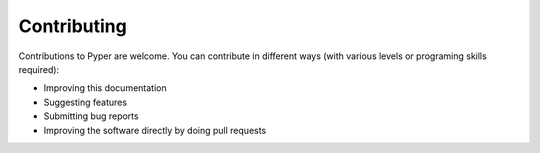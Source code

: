 ============
Contributing
============
Contributions to Pyper are welcome.
You can contribute in different ways (with various levels or programing skills required):

- Improving this documentation
- Suggesting features
- Submitting bug reports
- Improving the software directly by doing pull requests